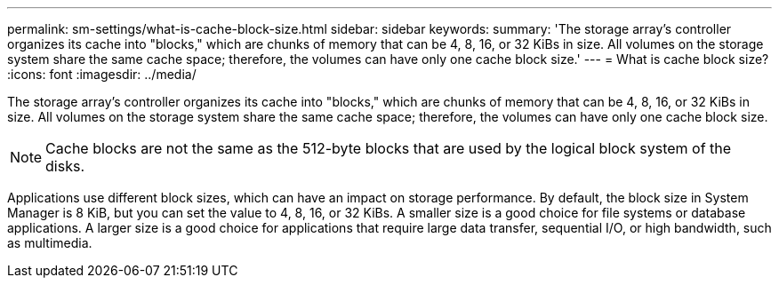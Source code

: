 ---
permalink: sm-settings/what-is-cache-block-size.html
sidebar: sidebar
keywords: 
summary: 'The storage array’s controller organizes its cache into "blocks," which are chunks of memory that can be 4, 8, 16, or 32 KiBs in size. All volumes on the storage system share the same cache space; therefore, the volumes can have only one cache block size.'
---
= What is cache block size?
:icons: font
:imagesdir: ../media/

[.lead]
The storage array's controller organizes its cache into "blocks," which are chunks of memory that can be 4, 8, 16, or 32 KiBs in size. All volumes on the storage system share the same cache space; therefore, the volumes can have only one cache block size.

[NOTE]
====
Cache blocks are not the same as the 512-byte blocks that are used by the logical block system of the disks.
====

Applications use different block sizes, which can have an impact on storage performance. By default, the block size in System Manager is 8 KiB, but you can set the value to 4, 8, 16, or 32 KiBs. A smaller size is a good choice for file systems or database applications. A larger size is a good choice for applications that require large data transfer, sequential I/O, or high bandwidth, such as multimedia.
